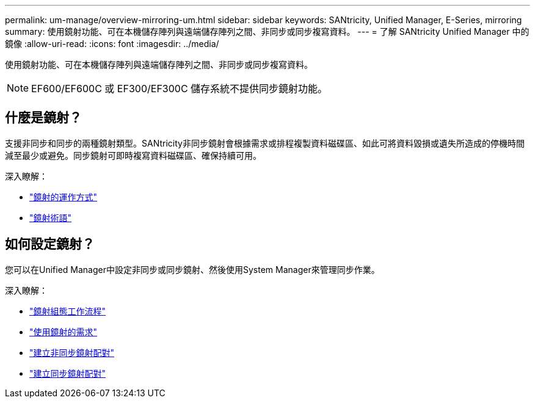 ---
permalink: um-manage/overview-mirroring-um.html 
sidebar: sidebar 
keywords: SANtricity, Unified Manager, E-Series, mirroring 
summary: 使用鏡射功能、可在本機儲存陣列與遠端儲存陣列之間、非同步或同步複寫資料。 
---
= 了解 SANtricity Unified Manager 中的鏡像
:allow-uri-read: 
:icons: font
:imagesdir: ../media/


[role="lead"]
使用鏡射功能、可在本機儲存陣列與遠端儲存陣列之間、非同步或同步複寫資料。

[NOTE]
====
EF600/EF600C 或 EF300/EF300C 儲存系統不提供同步鏡射功能。

====


== 什麼是鏡射？

支援非同步和同步的兩種鏡射類型。SANtricity非同步鏡射會根據需求或排程複製資料磁碟區、如此可將資料毀損或遺失所造成的停機時間減至最少或避免。同步鏡射可即時複寫資料磁碟區、確保持續可用。

深入瞭解：

* link:mirroring-overview.html["鏡射的運作方式"]
* link:mirroring-terminology.html["鏡射術語"]




== 如何設定鏡射？

您可以在Unified Manager中設定非同步或同步鏡射、然後使用System Manager來管理同步作業。

深入瞭解：

* link:mirroring-configuration-workflow.html["鏡射組態工作流程"]
* link:requirements-for-using-mirroring.html["使用鏡射的需求"]
* link:create-asynchronous-mirrored-pair-um.html["建立非同步鏡射配對"]
* link:create-synchronous-mirrored-pair-um.html["建立同步鏡射配對"]

